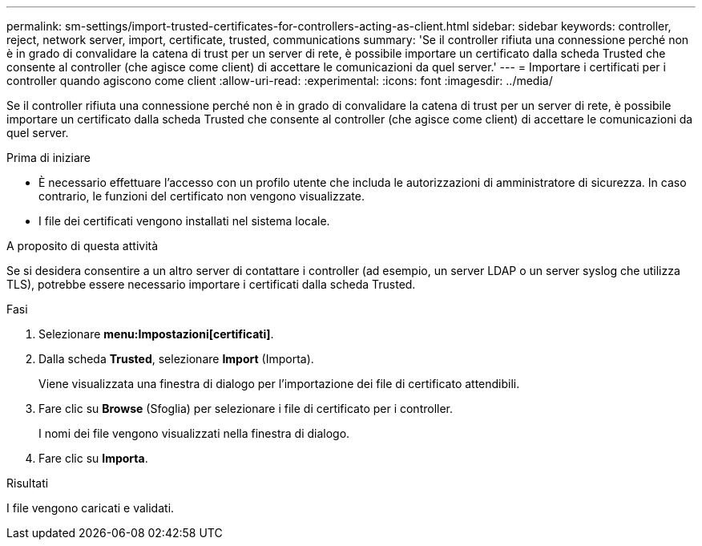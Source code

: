 ---
permalink: sm-settings/import-trusted-certificates-for-controllers-acting-as-client.html 
sidebar: sidebar 
keywords: controller, reject, network server, import, certificate, trusted, communications 
summary: 'Se il controller rifiuta una connessione perché non è in grado di convalidare la catena di trust per un server di rete, è possibile importare un certificato dalla scheda Trusted che consente al controller (che agisce come client) di accettare le comunicazioni da quel server.' 
---
= Importare i certificati per i controller quando agiscono come client
:allow-uri-read: 
:experimental: 
:icons: font
:imagesdir: ../media/


[role="lead"]
Se il controller rifiuta una connessione perché non è in grado di convalidare la catena di trust per un server di rete, è possibile importare un certificato dalla scheda Trusted che consente al controller (che agisce come client) di accettare le comunicazioni da quel server.

.Prima di iniziare
* È necessario effettuare l'accesso con un profilo utente che includa le autorizzazioni di amministratore di sicurezza. In caso contrario, le funzioni del certificato non vengono visualizzate.
* I file dei certificati vengono installati nel sistema locale.


.A proposito di questa attività
Se si desidera consentire a un altro server di contattare i controller (ad esempio, un server LDAP o un server syslog che utilizza TLS), potrebbe essere necessario importare i certificati dalla scheda Trusted.

.Fasi
. Selezionare *menu:Impostazioni[certificati]*.
. Dalla scheda *Trusted*, selezionare *Import* (Importa).
+
Viene visualizzata una finestra di dialogo per l'importazione dei file di certificato attendibili.

. Fare clic su *Browse* (Sfoglia) per selezionare i file di certificato per i controller.
+
I nomi dei file vengono visualizzati nella finestra di dialogo.

. Fare clic su *Importa*.


.Risultati
I file vengono caricati e validati.
